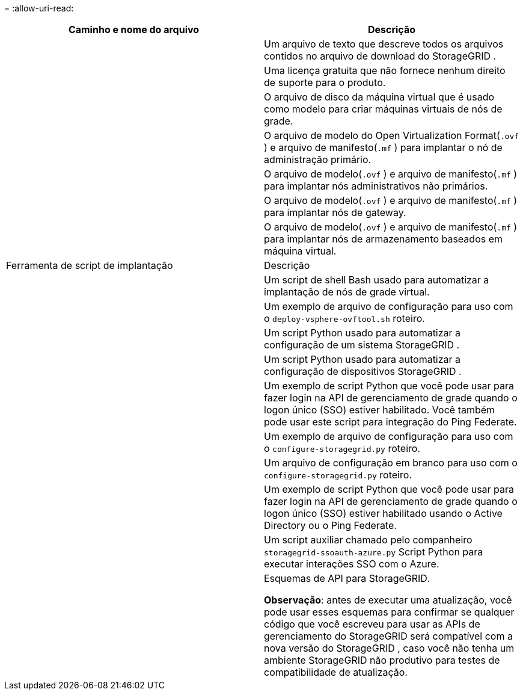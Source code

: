 = 
:allow-uri-read: 


[cols="1a,1a"]
|===
| Caminho e nome do arquivo | Descrição 


| ./vsphere/LEIA-ME  a| 
Um arquivo de texto que descreve todos os arquivos contidos no arquivo de download do StorageGRID .



| ./vsphere/NLF000000.txt  a| 
Uma licença gratuita que não fornece nenhum direito de suporte para o produto.



| ./vsphere/ NetApp-SG-versão-SHA.vmdk  a| 
O arquivo de disco da máquina virtual que é usado como modelo para criar máquinas virtuais de nós de grade.



| ./vsphere/vsphere-primary-admin.ovf ./vsphere/vsphere-primary-admin.mf  a| 
O arquivo de modelo do Open Virtualization Format(`.ovf` ) e arquivo de manifesto(`.mf` ) para implantar o nó de administração primário.



| ./vsphere/vsphere-não-primário-admin.ovf ./vsphere/vsphere-não-primário-admin.mf  a| 
O arquivo de modelo(`.ovf` ) e arquivo de manifesto(`.mf` ) para implantar nós administrativos não primários.



| ./vsphere/vsphere-gateway.ovf ./vsphere/vsphere-gateway.mf  a| 
O arquivo de modelo(`.ovf` ) e arquivo de manifesto(`.mf` ) para implantar nós de gateway.



| ./vsphere/vsphere-storage.ovf ./vsphere/vsphere-storage.mf  a| 
O arquivo de modelo(`.ovf` ) e arquivo de manifesto(`.mf` ) para implantar nós de armazenamento baseados em máquina virtual.



| Ferramenta de script de implantação | Descrição 


| ./vsphere/implantar-vsphere-ovftool.sh  a| 
Um script de shell Bash usado para automatizar a implantação de nós de grade virtual.



| ./vsphere/implantar-vsphere-ovftool-sample.ini  a| 
Um exemplo de arquivo de configuração para uso com o `deploy-vsphere-ovftool.sh` roteiro.



| ./vsphere/configure-storagegrid.py  a| 
Um script Python usado para automatizar a configuração de um sistema StorageGRID .



| ./vsphere/configure-sga.py  a| 
Um script Python usado para automatizar a configuração de dispositivos StorageGRID .



| ./vsphere/storagegrid-ssoauth.py  a| 
Um exemplo de script Python que você pode usar para fazer login na API de gerenciamento de grade quando o logon único (SSO) estiver habilitado.  Você também pode usar este script para integração do Ping Federate.



| ./vsphere/configure-storagegrid.sample.json  a| 
Um exemplo de arquivo de configuração para uso com o `configure-storagegrid.py` roteiro.



| ./vsphere/configure-storagegrid.blank.json  a| 
Um arquivo de configuração em branco para uso com o `configure-storagegrid.py` roteiro.



| ./vsphere/storagegrid-ssoauth-azure.py  a| 
Um exemplo de script Python que você pode usar para fazer login na API de gerenciamento de grade quando o logon único (SSO) estiver habilitado usando o Active Directory ou o Ping Federate.



| ./vsphere/storagegrid-ssoauth-azure.js  a| 
Um script auxiliar chamado pelo companheiro `storagegrid-ssoauth-azure.py` Script Python para executar interações SSO com o Azure.



| ./vsphere/extras/esquemas-api  a| 
Esquemas de API para StorageGRID.

*Observação*: antes de executar uma atualização, você pode usar esses esquemas para confirmar se qualquer código que você escreveu para usar as APIs de gerenciamento do StorageGRID será compatível com a nova versão do StorageGRID , caso você não tenha um ambiente StorageGRID não produtivo para testes de compatibilidade de atualização.

|===